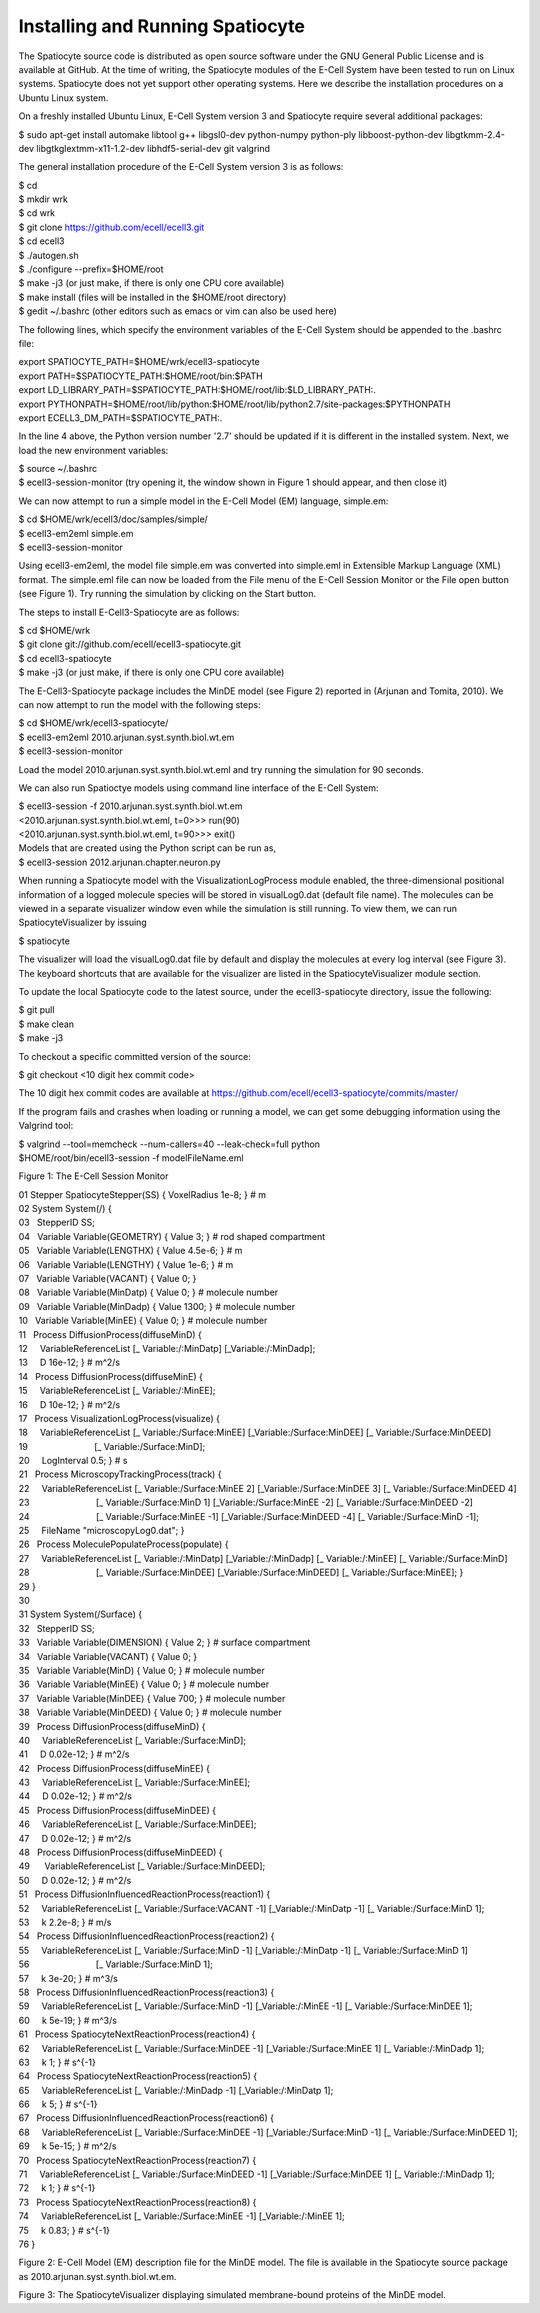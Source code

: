 Installing and Running Spatiocyte
=================================

The Spatiocyte source code is distributed as open source software under
the GNU General Public License and is available at GitHub. At the time
of writing, the Spatiocyte modules of the E-Cell System have been tested
to run on Linux systems. Spatiocyte does not yet support other operating
systems. Here we describe the installation procedures on a Ubuntu Linux
system.

 

On a freshly installed Ubuntu Linux, E-Cell System version 3 and
Spatiocyte require several additional packages:


| $ sudo apt-get install automake libtool g++ libgsl0-dev python-numpy python-ply libboost-python-dev libgtkmm-2.4-dev libgtkglextmm-x11-1.2-dev libhdf5-serial-dev git valgrind


The general installation procedure of the E-Cell System version 3 is as
follows:


| $ cd
| $ mkdir wrk
| $ cd wrk
| $ git clone https://github.com/ecell/ecell3.git
| $ cd ecell3
| $ ./autogen.sh
| $ ./configure --prefix=$HOME/root
| $ make -j3 (or just make, if there is only one CPU core available)
| $ make install (files will be installed in the $HOME/root directory)
| $ gedit ~/.bashrc (other editors such as emacs or vim can also be used here)


The following lines, which specify the environment variables of the
E-Cell System should be appended to the .bashrc file:


| export SPATIOCYTE\_PATH=$HOME/wrk/ecell3-spatiocyte
| export PATH=$SPATIOCYTE\_PATH:$HOME/root/bin:$PATH
| export LD\_LIBRARY\_PATH=$SPATIOCYTE\_PATH:$HOME/root/lib:$LD\_LIBRARY\_PATH:.
| export PYTHONPATH=$HOME/root/lib/python:$HOME/root/lib/python2.7/site-packages:$PYTHONPATH
| export ECELL3\_DM\_PATH=$SPATIOCYTE\_PATH:.


In the line 4 above, the Python version number '2.7' should be updated
if it is different in the installed system. Next, we load the new
environment variables:


| $ source ~/.bashrc
| $ ecell3-session-monitor (try opening it, the window shown in Figure 1 should appear, and then close it)
 

We can now attempt to run a simple model in the E-Cell Model (EM)
language, simple.em:


| $ cd $HOME/wrk/ecell3/doc/samples/simple/
| $ ecell3-em2eml simple.em
| $ ecell3-session-monitor
 

Using ecell3-em2eml, the model file simple.em was converted into
simple.eml in Extensible Markup Language (XML) format. The simple.eml
file can now be loaded from the File menu of the E-Cell Session Monitor
or the File open button (see Figure 1). Try running the simulation by
clicking on the Start button.

 

The steps to install E-Cell3-Spatiocyte are as follows:


| $ cd $HOME/wrk
| $ git clone git://github.com/ecell/ecell3-spatiocyte.git
| $ cd ecell3-spatiocyte
| $ make -j3 (or just make, if there is only one CPU core available)
 

The E-Cell3-Spatiocyte package includes the MinDE model (see Figure 2)
reported in (Arjunan and Tomita, 2010). We can now attempt to run the
model with the following steps:


| $ cd $HOME/wrk/ecell3-spatiocyte/
| $ ecell3-em2eml 2010.arjunan.syst.synth.biol.wt.em
| $ ecell3-session-monitor
 

Load the model 2010.arjunan.syst.synth.biol.wt.eml and try running the
simulation for 90 seconds.

We can also run Spatioctye models using command line interface of the
E-Cell System:


| $ ecell3-session -f 2010.arjunan.syst.synth.biol.wt.em
| <2010.arjunan.syst.synth.biol.wt.eml, t=0>>> run(90)
| <2010.arjunan.syst.synth.biol.wt.eml, t=90>>> exit()
| Models that are created using the Python script can be run as,
| $ ecell3-session 2012.arjunan.chapter.neuron.py


When running a Spatiocyte model with the VisualizationLogProcess module
enabled, the three-dimensional positional information of a logged
molecule species will be stored in visualLog0.dat (default file name).
The molecules can be viewed in a separate visualizer window even while
the simulation is still running. To view them, we can run
SpatiocyteVisualizer by issuing


| $ spatiocyte


The visualizer will load the visualLog0.dat file by default and display
the molecules at every log interval (see Figure 3). The keyboard
shortcuts that are available for the visualizer are listed in the
SpatiocyteVisualizer module section.

To update the local Spatiocyte code to the latest source, under the
ecell3-spatiocyte directory, issue the following:


| $ git pull
| $ make clean
| $ make -j3


To checkout a specific committed version of the source:


| $ git checkout <10 digit hex commit code>


The 10 digit hex commit codes are available at
`https://github.com/ecell/ecell3-spatiocyte/commits/master/ <https://github.com/ecell/ecell3-spatiocyte/commits/master/>`__

If the program fails and crashes when loading or running a model, we can
get some debugging information using the Valgrind tool:


| $ valgrind --tool=memcheck --num-callers=40 --leak-check=full python
| $HOME/root/bin/ecell3-session -f modelFileName.eml


.. image:: https://raw.github.com/ecell/spatiocyte-docs/master/images/image12.png

 

Figure 1: The E-Cell Session Monitor

 

| 01 Stepper SpatiocyteStepper(SS) { VoxelRadius 1e-8; } # m
| 02 System System(/) {
| 03   StepperID SS;
| 04   Variable Variable(GEOMETRY) { Value 3; } # rod shaped compartment
| 05   Variable Variable(LENGTHX) { Value 4.5e-6; } # m
| 06   Variable Variable(LENGTHY) { Value 1e-6; } # m
| 07   Variable Variable(VACANT) { Value 0; }
| 08   Variable Variable(MinDatp) { Value 0; } # molecule number
| 09   Variable Variable(MinDadp) { Value 1300; } # molecule number
| 10   Variable Variable(MinEE) { Value 0; } # molecule number
| 11   Process DiffusionProcess(diffuseMinD) {
| 12     VariableReferenceList [\_ Variable:/:MinDatp] [\_Variable:/:MinDadp];
| 13     D 16e-12; } # m^2/s
| 14   Process DiffusionProcess(diffuseMinE) {
| 15     VariableReferenceList [\_ Variable:/:MinEE];
| 16     D 10e-12; } # m^2/s
| 17   Process VisualizationLogProcess(visualize) {
| 18     VariableReferenceList [\_ Variable:/Surface:MinEE] [\_Variable:/Surface:MinDEE] [\_ Variable:/Surface:MinDEED]
| 19                           [\_ Variable:/Surface:MinD];
| 20     LogInterval 0.5; } # s
| 21   Process MicroscopyTrackingProcess(track) {
| 22     VariableReferenceList [\_ Variable:/Surface:MinEE 2] [\_Variable:/Surface:MinDEE 3] [\_ Variable:/Surface:MinDEED 4]
| 23                           [\_ Variable:/Surface:MinD 1] [\_Variable:/Surface:MinEE -2] [\_ Variable:/Surface:MinDEED -2]
| 24                           [\_ Variable:/Surface:MinEE -1] [\_Variable:/Surface:MinDEED -4] [\_ Variable:/Surface:MinD -1];
| 25     FileName "microscopyLog0.dat"; }
| 26   Process MoleculePopulateProcess(populate) {
| 27     VariableReferenceList [\_ Variable:/:MinDatp] [\_Variable:/:MinDadp] [\_ Variable:/:MinEE] [\_ Variable:/Surface:MinD]
| 28                           [\_ Variable:/Surface:MinDEE] [\_Variable:/Surface:MinDEED] [\_ Variable:/Surface:MinEE]; }
| 29 }
| 30
| 31 System System(/Surface) {
| 32   StepperID SS;
| 33   Variable Variable(DIMENSION) { Value 2; } # surface compartment
| 34   Variable Variable(VACANT) { Value 0; }
| 35   Variable Variable(MinD) { Value 0; } # molecule number
| 36   Variable Variable(MinEE) { Value 0; } # molecule number
| 37   Variable Variable(MinDEE) { Value 700; } # molecule number
| 38   Variable Variable(MinDEED) { Value 0; } # molecule number
| 39   Process DiffusionProcess(diffuseMinD) {
| 40     VariableReferenceList [\_ Variable:/Surface:MinD];
| 41     D 0.02e-12; } # m^2/s
| 42   Process DiffusionProcess(diffuseMinEE) {
| 43     VariableReferenceList [\_ Variable:/Surface:MinEE];
| 44     D 0.02e-12; } # m^2/s
| 45   Process DiffusionProcess(diffuseMinDEE) {
| 46     VariableReferenceList [\_ Variable:/Surface:MinDEE];
| 47     D 0.02e-12; } # m^2/s
| 48   Process DiffusionProcess(diffuseMinDEED) {
| 49      VariableReferenceList [\_ Variable:/Surface:MinDEED];
| 50     D 0.02e-12; } # m^2/s
| 51   Process DiffusionInfluencedReactionProcess(reaction1) {
| 52     VariableReferenceList [\_ Variable:/Surface:VACANT -1] [\_Variable:/:MinDatp -1] [\_ Variable:/Surface:MinD 1];
| 53     k 2.2e-8; } # m/s
| 54   Process DiffusionInfluencedReactionProcess(reaction2) {
| 55     VariableReferenceList [\_ Variable:/Surface:MinD -1] [\_Variable:/:MinDatp -1] [\_ Variable:/Surface:MinD 1]
| 56                           [\_ Variable:/Surface:MinD 1];
| 57     k 3e-20; } # m^3/s
| 58   Process DiffusionInfluencedReactionProcess(reaction3) {
| 59     VariableReferenceList [\_ Variable:/Surface:MinD -1] [\_Variable:/:MinEE -1] [\_ Variable:/Surface:MinDEE 1];
| 60     k 5e-19; } # m^3/s
| 61   Process SpatiocyteNextReactionProcess(reaction4) {
| 62     VariableReferenceList [\_ Variable:/Surface:MinDEE -1] [\_Variable:/Surface:MinEE 1] [\_ Variable:/:MinDadp 1];
| 63     k 1; } # s^{-1}
| 64   Process SpatiocyteNextReactionProcess(reaction5) {
| 65     VariableReferenceList [\_ Variable:/:MinDadp -1] [\_Variable:/:MinDatp 1];
| 66     k 5; } # s^{-1}
| 67   Process DiffusionInfluencedReactionProcess(reaction6) {
| 68     VariableReferenceList [\_ Variable:/Surface:MinDEE -1] [\_Variable:/Surface:MinD -1] [\_ Variable:/Surface:MinDEED 1];
| 69     k 5e-15; } # m^2/s
| 70   Process SpatiocyteNextReactionProcess(reaction7) {
| 71     VariableReferenceList [\_ Variable:/Surface:MinDEED -1] [\_Variable:/Surface:MinDEE 1] [\_ Variable:/:MinDadp 1];
| 72     k 1; } # s^{-1}
| 73   Process SpatiocyteNextReactionProcess(reaction8) {
| 74     VariableReferenceList [\_ Variable:/Surface:MinEE -1] [\_Variable:/:MinEE 1];
| 75     k 0.83; } # s^{-1}
| 76 }

 

Figure 2: E-Cell Model (EM) description file for the MinDE model. The
file is available in the Spatiocyte source package as
2010.arjunan.syst.synth.biol.wt.em.

.. image:: https://raw.github.com/ecell/spatiocyte-docs/master/images/image13.png

 

Figure 3: The SpatiocyteVisualizer displaying simulated membrane-bound
proteins of the MinDE model.



